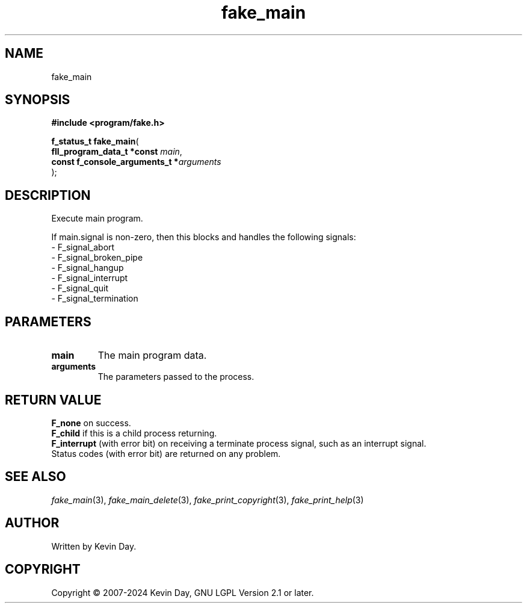 .TH fake_main "3" "February 2024" "FLL - Featureless Linux Library 0.6.10" "Library Functions"
.SH "NAME"
fake_main
.SH SYNOPSIS
.nf
.B #include <program/fake.h>
.sp
\fBf_status_t fake_main\fP(
    \fBfll_program_data_t *const     \fP\fImain\fP,
    \fBconst f_console_arguments_t  *\fP\fIarguments\fP
);
.fi
.SH DESCRIPTION
.PP
Execute main program.
.PP
If main.signal is non-zero, then this blocks and handles the following signals:
.br
  - F_signal_abort
.br
  - F_signal_broken_pipe
.br
  - F_signal_hangup
.br
  - F_signal_interrupt
.br
  - F_signal_quit
.br
  - F_signal_termination
.SH PARAMETERS
.TP
.B main
The main program data.

.TP
.B arguments
The parameters passed to the process.

.SH RETURN VALUE
.PP
\fBF_none\fP on success.
.br
\fBF_child\fP if this is a child process returning.
.br
\fBF_interrupt\fP (with error bit) on receiving a terminate process signal, such as an interrupt signal.
.br
Status codes (with error bit) are returned on any problem.
.SH SEE ALSO
.PP
.nh
.ad l
\fIfake_main\fP(3), \fIfake_main_delete\fP(3), \fIfake_print_copyright\fP(3), \fIfake_print_help\fP(3)
.ad
.hy
.SH AUTHOR
Written by Kevin Day.
.SH COPYRIGHT
.PP
Copyright \(co 2007-2024 Kevin Day, GNU LGPL Version 2.1 or later.
